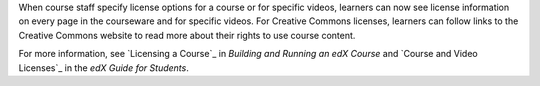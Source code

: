 
When course staff specify license options for a course or for specific videos, learners can now see license information on every page in the courseware and for specific videos. For Creative Commons licenses, learners can follow links to the Creative Commons website to read more about their rights to use course content.

For more information, see `Licensing a Course`_ in *Building
and Running an edX Course* and `Course and Video Licenses`_ in the *edX Guide for
Students*.
